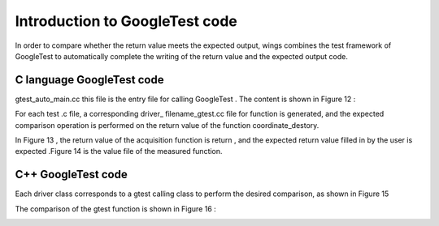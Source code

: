 Introduction to GoogleTest code
=============
In order to compare whether the return value meets the expected output, wings combines the test framework of GoogleTest to automatically complete the writing of the return value and the expected output code.

C language GoogleTest code
-----------------------
gtest_auto_main.cc this file is the entry file for calling GoogleTest . The content is shown in Figure 12 :

.. image:: /image/figure12.png

For each test .c file, a corresponding driver_ filename_gtest.cc file for function is generated, and the expected comparison operation is performed on the return value of the function coordinate_destory.

In Figure 13 , the return value of the acquisition function is return , and the expected return value filled in by the user is expected .Figure 14 is the value file of the measured function.

.. image:: /image/figure13.png

.. image:: /image/figure14.png


C++ GoogleTest  code
-----------------------
Each driver class corresponds to a gtest calling class to perform the desired comparison, as shown in Figure 15

.. image:: /image/figure15.png

The comparison of the gtest function is shown in Figure 16 :

.. image:: /image/figure16.png
